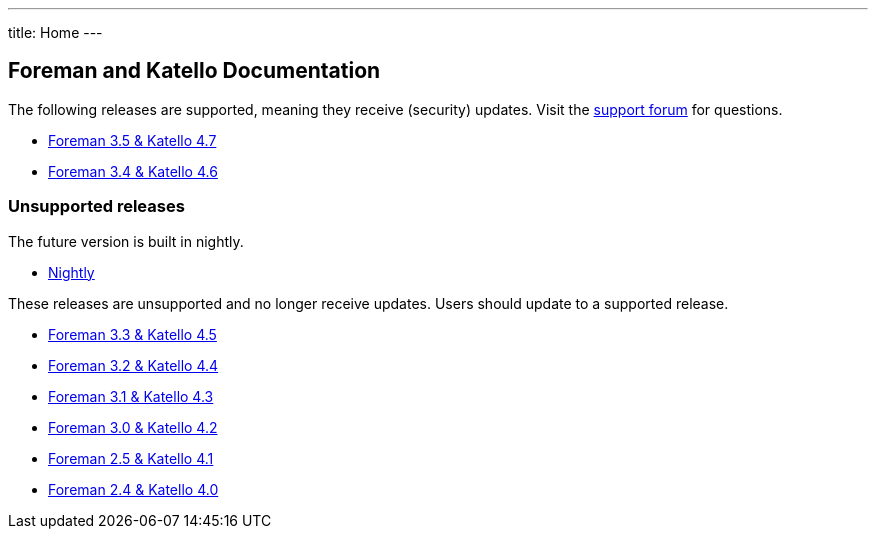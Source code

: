 ---
title: Home
---

== Foreman and Katello Documentation

The following releases are supported, meaning they receive (security) updates. Visit the https://community.theforeman.org/c/support/10[support forum] for questions.

* link:/release/3.5/[Foreman 3.5 & Katello 4.7]
* link:/release/3.4/[Foreman 3.4 & Katello 4.6]

=== Unsupported releases

The future version is built in nightly.

* link:/release/nightly/[Nightly]

These releases are unsupported and no longer receive updates. Users should update to a supported release.

* link:/release/3.3/[Foreman 3.3 & Katello 4.5]
* link:/release/3.2/[Foreman 3.2 & Katello 4.4]
* link:/release/3.1/[Foreman 3.1 & Katello 4.3]
* link:/release/3.0/[Foreman 3.0 & Katello 4.2]
* link:/release/2.5/[Foreman 2.5 & Katello 4.1]
* link:/release/2.4/[Foreman 2.4 & Katello 4.0]
